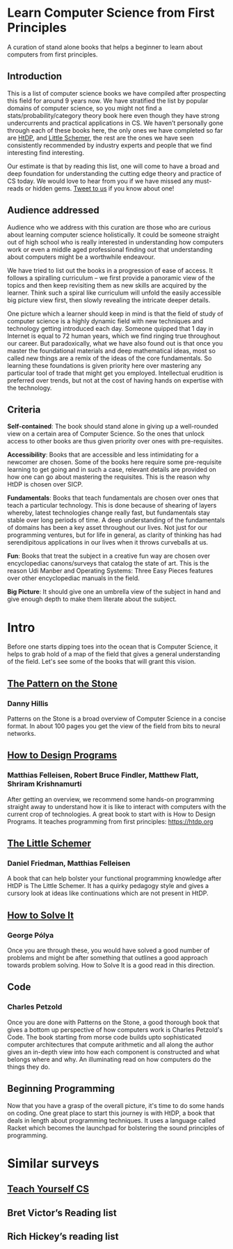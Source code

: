 * Learn Computer Science from First Principles
[[./img/cover.jpg]]

A curation of stand alone books that helps a beginner to learn about computers from first principles.

** Introduction

This is a list of computer science books we have compiled after prospecting this field for around 9 years now. We have stratified the list by popular domains of computer science, so you might not find a stats/probability/category theory book here even though they have strong undercurrents and practical applications in CS. We haven’t personally gone through each of these books here, the only ones we have completed so far are [[https://github.com/prathyvsh/htdp][HtDP]], and [[https://github.com/prathyvsh/the-little-schemer][Little Schemer]], the rest are the ones we have seen consistently recommended by industry experts and people that we find interesting find interesting.

Our estimate is that by reading this list, one will come to have a broad and deep foundation for understanding the cutting edge theory and practice of CS today. We would love to hear from you if we have missed any must-reads or hidden gems. [[https://twitter.com/prabros][Tweet to us]] if you know about one!

** Audience addressed

Audience who we address with this curation are those who are curious about learning computer science holistically. It could be someone straight out of high school who is really interested in understanding how computers work or even a middle aged professional finding out that understanding about computers might be a worthwhile endeavour.

We have tried to list out the books in a progression of ease of access. It follows a spiralling curriculum – we first provide a panoramic view of the topics and then keep revisiting them as new skills are acquired by the learner. Think such a spiral like curriculum will unfold the easily accessible big picture view first, then slowly revealing the intricate deeper details.

One picture which a learner should keep in mind is that the field of study of computer science is a highly dynamic field with new techniques and technology getting introduced each day. Someone quipped that 1 day in Internet is equal to 72 human years, which we find ringing true throughout our career. But paradoxically, what we have also found out is that once you master the foundational materials and deep mathematical ideas, most so called new things are a remix of the ideas of the core fundamentals. So learning these foundations is given priority here over mastering any particular tool of trade that might get you employed. Intellectual erudition is preferred over trends, but not at the cost of having hands on expertise with the technology.

** Criteria

*Self-contained*: The book should stand alone in giving up a well-rounded view on a certain area of Computer Science. So the ones that unlock access to other books are thus given priority over ones with pre-requisites.

*Accessibility*: Books that are accessible and less intimidating for a newcomer are chosen. Some of the books here require some pre-requisite learning to get going and in such a case, relevant details are provided on how one can go about mastering the requisites. This is the reason why HtDP is chosen over SICP.

*Fundamentals*: Books that teach fundamentals are chosen over ones that teach a particular technology. This is done because of shearing of layers whereby, latest technologies change really fast, but fundamentals stay stable over long periods of time. A deep understanding of the fundamentals of domains has been a key asset throughout our lives. Not just for our programming ventures, but for life in general, as clarity of thinking has had serendipitous applications in our lives when it throws curveballs at us.

*Fun*: Books that treat the subject in a creative fun way are chosen over encyclopediac canons/surveys that catalog the state of art. This is the reason Udi Manber and Operating Systems: Three Easy Pieces features over other encyclopediac manuals in the field.

*Big Picture*: It should give one an umbrella view of the subject in hand and give enough depth to make them literate about the subject.

* Intro

Before one starts dipping toes into the ocean that is Computer Science, it helps to grab hold of a map of the field that gives a general understanding of the field. Let's see some of the books that will grant this vision.

** [[https://amzn.to/3of1yG6][The Pattern on the Stone]]
*** Danny Hillis

[[./img/the-pattern-on-the-stone.jpg]]

Patterns on the Stone is a broad overview of Computer Science in a concise format. In about 100 pages you get the view of the field from bits to neural networks.

** [[https://htdp.org/][How to Design Programs]]
*** Matthias Felleisen, Robert Bruce Findler, Matthew Flatt, Shriram Krishnamurti

[[./img/htdp.gif]]


After getting an overview, we recommend some hands-on programming straight away to understand how it is like to interact with computers with the current crop of technologies. A great book to start with is How to Design Programs. It teaches programming from first principles: https://htdp.org

** [[https://amzn.to/36rNX8b][The Little Schemer]]
*** Daniel Friedman, Matthias Felleisen

[[./img/the-little-schemer.jpg]]

A book that can help bolster your functional programming knowledge after HtDP is The Little Schemer. It has a quirky pedagogy style and gives a cursory look at ideas like continuations which are not present in HtDP.

** [[https://amzn.to/3h0NNbF][How to Solve It]]
*** George Pólya

[[./img/how-to-solve-it.jpg]]

Once you are through these, you would have solved a good number of problems and might be after something that outlines a good approach towards problem solving. How to Solve It is a good read in this direction.

** Code
*** Charles Petzold

Once you are done with Patterns on the Stone, a good thorough book that gives a bottom up perspective of how computers work is Charles Petzold's Code. The book starting from morse code builds upto sophisticated computer architectures that compute arithmetic and all along the author gives an in-depth view into how each component is constructed and what belongs where and why. An illuminating read on how computers do the things they do.

** Beginning Programming

Now that you have a grasp of the overall picture, it's time to do some hands on coding. One great place to start this journey is with HtDP, a book that deals in length about programming techniques. It uses a language called Racket which becomes the launchpad for bolstering the sound principles of programming.

* Similar surveys

** [[https://teachyourselfcs.com][Teach Yourself CS]]
** Bret Victor’s Reading list
** Rich Hickey’s reading list

